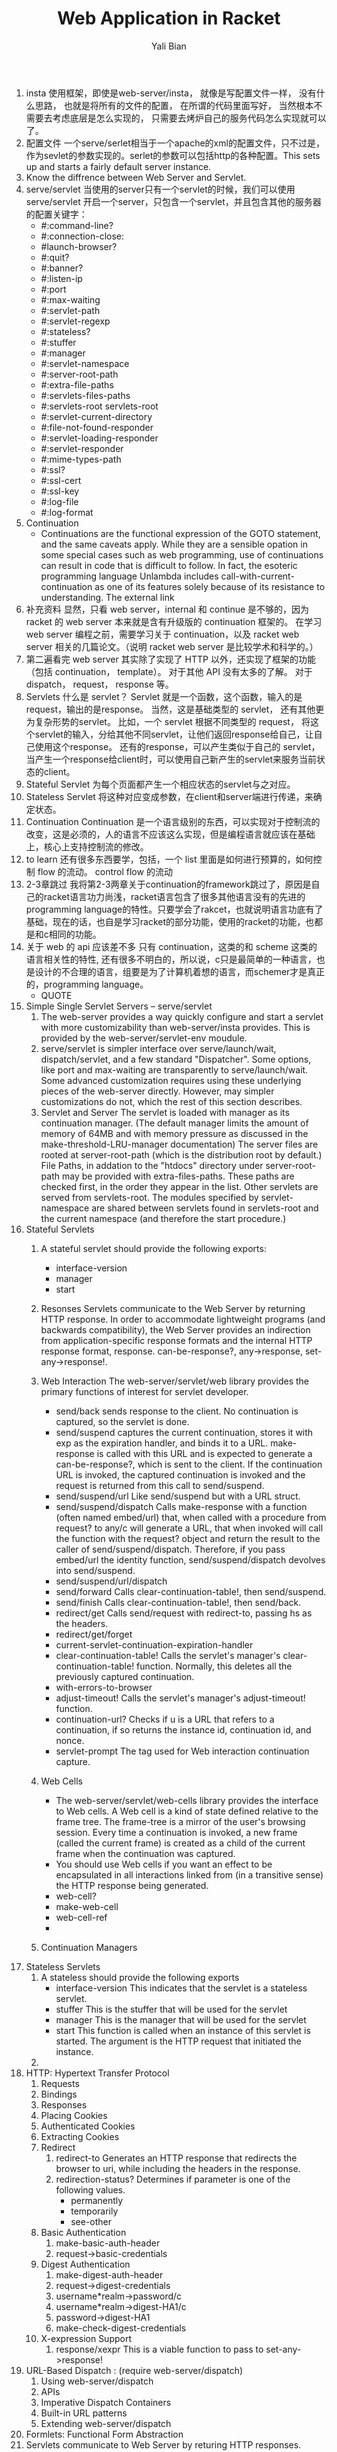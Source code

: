 #+TITLE:       Web Application in Racket
#+AUTHOR:      Yali Bian

1. insta
       使用框架，即使是web-server/insta， 就像是写配置文件一样， 没有什么思路， 也就是将所有的文件的配置， 在所谓的代码里面写好， 当然根本不需要去考虑底层是怎么实现的， 只需要去烤炉自己的服务代码怎么实现就可以了。
2. 配置文件
       一个serve/serlet相当于一个apache的xml的配置文件，只不过是，作为sevlet的参数实现的。serlet的参数可以包括http的各种配置。This sets up and starts a fairly default server instance.
3. Know the diffrence between Web Server and Servlet.
4. serve/servlet
   当使用的server只有一个servlet的时候，我们可以使用 serve/servlet 开启一个server，只包含一个servlet，并且包含其他的服务器的配置关键字：
   * #:command-line?
   * #:connection-close:
   * #launch-browser?
   * #:quit?
   * #:banner?
   * #:listen-ip
   * #:port
   * #:max-waiting
   * #:servlet-path
   * #:servlet-regexp
   * #:stateless?
   * #:stuffer
   * #:manager
   * #:servlet-namespace
   * #:server-root-path
   * #:extra-file-paths
   * #:servlets-files-paths
   * #:servlets-root servlets-root
   * #:servlet-current-directory
   * #:file-not-found-responder
   * #:servlet-loading-responder
   * #:servlet-responder
   * #:mime-types-path
   * #:ssl?
   * #:ssl-cert
   * #:ssl-key
   * #:log-file
   * #:log-format
5. Continuation
   * Continuations are the functional expression of the GOTO statement, and the same caveats apply. While they are a sensible opation in some special cases such as web programming, use of continuations can result in code that is difficult to follow. In fact, the esoteric programming language Unlambda includes call-with-current-continuation as one of its features solely because of its resistance to understanding. The external link
6. 补充资料
   显然，只看 web server，internal 和 continue 是不够的，因为 racket 的 web server 本来就是含有升级版的 continuation 框架的。
   在学习 web server 编程之前，需要学习关于 continuation，以及 racket web server 相关的几篇论文。（说明 racket web server 是比较学术和科学的。）
7. 第二遍看完
   web server 其实除了实现了 HTTP 以外，还实现了框架的功能（包括 continuation， template）。 对于其他 API 没有太多的了解。 对于 dispatch， request， response 等。
8. Servlets
   什么是 servlet？ Servlet 就是一个函数，这个函数，输入的是 request，输出的是response。
   当然，这是基础类型的 servlet， 还有其他更为复杂形势的servlet。
   比如，一个 servlet 根据不同类型的 request， 将这个servlet的输入，分给其他不同servlet，让他们返回response给自己，让自己使用这个response。
   还有的response，可以产生类似于自己的 servlet，当产生一个response给client时，可以使用自己新产生的servlet来服务当前状态的client。
9. Stateful Servlet
   为每个页面都产生一个相应状态的servlet与之对应。
10. Stateless Servlet
   将这种对应变成参数，在client和server端进行传递，来确定状态。
11. Continuation
   Continuation 是一个语言级别的东西，可以实现对于控制流的改变，这是必须的，人的语言不应该这么实现，但是编程语言就应该在基础上，核心上支持控制流的修改。
12. to learn
   还有很多东西要学，包括，一个 list 里面是如何进行预算的，如何控制 flow 的流动。 control flow 的流动
13. 2-3章跳过
   我将第2-3两章关于continuation的framework跳过了，原因是自己的racket语言功力尚浅，racket语言包含了很多其他语言没有的先进的programming language的特性。只要学会了rakcet，也就说明语言功底有了基础，现在的话，也自是学习racket的部分功能，使用的racket的功能，也都是和c相同的功能。
14. 关于 web 的 api 应该差不多
   只有 continuation，这类的和 scheme 这类的 语言相关性的特性, 还有很多不明白的，所以说，c只是最简单的一种语言，也是设计的不合理的语言，组要是为了计算机着想的语言，而schemer才是真正的，programming language。
   + QUOTE

1. Simple Single Servlet Servers -- serve/servlet
   1. The web-server provides a way quickly configure and start a servlet with more customizability than web-server/insta provides. This is provided by the web-server/servlet-env moudule.
   2. serve/servlet is simpler interface over serve/launch/wait, dispatch/servlet, and a few standard "Dispatcher". Some options, like port and max-waiting are transparently to serve/launch/wait. Some advanced customization requires using these underlying pieces of the web-server directly. However, may simpler customizations do not, which the rest of this section describes.
   3. Servlet and Server
      The servlet is loaded with manager as its continuation manager. (The default manager limits the amount of memory of 64MB and with memory pressure as discussed in the make-threshold-LRU-manager documentation)
      The server files are rooted at server-root-path (which is the distribution root by default.) File Paths, in addation to the "htdocs" directory under server-root-path may be provided with extra-files-paths. These paths are checked first, in the order they appear in the list.
      Other servlets are served from servlets-root. The modules specified by servlet-namespace are shared between servlets found in servlets-root and the current namespace (and therefore the start procedure.)
2. Stateful Servlets
   1. A stateful servlet should provide the following exports:
      * interface-version
      * manager
      * start
   2. Resonses
      Servlets communicate to the Web Server by returning HTTP response. In order to accommodate lightweight programs (and backwards compatibility), the Web Server provides an indirection from application-specific response formats and the internal HTTP response format, response. can-be-response?, any->response, set-any->response!.
   3. Web Interaction
      The web-server/servlet/web library provides the primary functions of interest for servlet developer.

      * send/back
        sends response to the client. No continuation is captured, so the servlet is done.
      * send/suspend
        captures the current continuation, stores it with exp as the expiration handler, and binds it to a URL. make-response is called with this URL and is expected to generate a can-be-response?, which is sent to the client. If the continuation URL is invoked, the captured continuation is invoked and the request is returned from this call to send/suspend.
      * send/suspend/url
        Like send/suspend but with a URL struct.
      * send/suspend/dispatch
        Calls make-response with a function (often named embed/url) that, when called with a procedure from request? to any/c will generate a URL, that when invoked will call the function with the request? object and return the result to the caller of send/suspend/dispatch. Therefore, if you pass embed/url the identity function, send/suspend/dispatch devolves into send/suspend.
      * send/suspend/url/dispatch
      * send/forward
        Calls clear-continuation-table!, then send/suspend.
      * send/finish
        Calls clear-continuation-table!, then send/back.
      * redirect/get
        Calls send/request with redirect-to, passing hs as the headers.
      * redirect/get/forget
      * current-servlet-continuation-expiration-handler
      * clear-continuation-table!
        Calls the servlet's manager's clear-continuation-table! function. Normally, this deletes all the previously captured continuation.
      * with-errors-to-browser
      * adjust-timeout!
        Calls the servlet's manager's adjust-timeout! function.
      * continuation-url?
        Checks if u is a URL that refers to a continuation, if so returns the instance id, continuation id, and nonce.
      * servlet-prompt
        The tag used for Web interaction continuation capture.
   4. Web Cells
      * The web-server/servlet/web-cells library provides the interface to Web cells. A Web cell is a kind of state defined relative to the frame tree. The frame-tree is a mirror of the user's browsing session. Every time a continuation is invoked, a new frame (called the current frame) is created as a child of the current frame when the continuation was captured.
      * You should use Web cells if you want an effect to be encapsulated in all interactions linked from (in a transitive sense) the HTTP response being generated.
      * web-cell?
      * make-web-cell
      * web-cell-ref
      *
   5. Continuation Managers
3. Stateless Servlets
   1. A stateless should provide the following exports
      * interface-version
        This indicates that the servlet is a stateless servlet.
      * stuffer
        This is the stuffer that will be used for the servlet
      * manager
        This is the manager that will be used for the servlet
      * start
        This function is called when an instance of this servlet is started. The argument is the HTTP request that initiated the instance.
   2.
4. HTTP: Hypertext Transfer Protocol
   1. Requests
   2. Bindings
   3. Responses
   4. Placing Cookies
   5. Authenticated Cookies
   6. Extracting Cookies
   7. Redirect
      1. redirect-to
         Generates an HTTP response that redirects the browser to uri, while including the headers in the response.
      2. redirection-status?
         Determines if parameter is one of the following values.
         * permanently
         * temporarily
         * see-other
   8. Basic Authentication
      1. make-basic-auth-header
      2. request->basic-credentials
   9. Digest Authentication
      1. make-digest-auth-header
      2. request->digest-credentials
      3. username*realm->password/c
      4. username*realm->digest-HA1/c
      5. password->digest-HA1
      6. make-check-digest-credentials
   10. X-expression Support
       1. response/xexpr
          This is a viable function to pass to set-any->response!
5. URL-Based Dispatch : (require web-server/dispatch)
   1. Using web-server/dispatch
   2. APIs
   3. Imperative Dispatch Containers
   4. Built-in URL patterns
   5. Extending web-server/dispatch
6. Formlets: Functional Form Abstraction
7. Servlets communicate to Web Server by returing HTTP responses.
